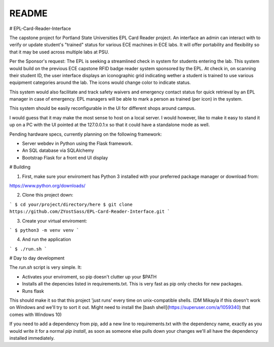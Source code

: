 README
***********

# EPL-Card-Reader-Interface

The capstone project for Portland State Universities EPL Card Reader project. An interface an admin can interact with to verify or update student's "trained" status for various ECE machines in ECE labs. It will offer portability and flexibility so that it may be used across multiple labs at PSU.

Per the Sponsor's request:
The EPL is seeking a streamlined check in system for students entering the lab. This system would build on the previous ECE capstone RFID badge reader system sponsored by the EPL. At check in, on scanning their student ID, the user interface displays an iconographic grid indicating wether a student is trained to use various equipment categories around the lab. The icons would change color to indicate status. 

This system would also facilitate and track safety waivers and emergency contact status for quick retrieval by an EPL manager in case of emergency. EPL managers will be able to mark a person as trained (per icon) in the system.

This system should be easily reconfigurable in the UI for different shops around campus. 

I would guess that it may make the most sense to host on a local server. I would however, like to make it easy to stand it up on a PC with the UI pointed at the 127.0.0.1:x so that it could have a standalone mode as well. 


Pending hardware specs, currently planning on the following framework:

- Server webdev in Python using the Flask framework.
- An SQL database via SQLAlchemy
- Bootstrap Flask for a front end UI display

# Building

1. First, make sure your enviroment has Python 3 installed with your preferred package manager or download from:

https://www.python.org/downloads/

2. Clone this project down:

```
$ cd your/project/directory/here
$ git clone https://github.com/ZYostSass/EPL-Card-Reader-Interface.git
```

3. Create your virtual enviroment:

```
$ python3 -m venv venv
```

4. And run the application

```
$ ./run.sh
```

# Day to day development

The `run.sh` script is very simple. It:

- Activates your enviroment, so pip doesn't clutter up your $PATH
- Installs all the depencies listed in requirements.txt. This is very fast as pip only checks for new packages.
- Runs flask

This should make it so that this project 'just runs' every time on unix-compatible shells. 
(DM Mikayla if this doesn't work on Windows and we'll try to sort it out. Might need to install the [bash shell](https://superuser.com/a/1059340) that comes with Windows 10)

If you need to add a dependency from pip, add a new line to requirements.txt with the dependency name, exactly as you would write it for a normal `pip install`, as soon as someone else pulls down your changes we'll all have the dependency installed immediately.
